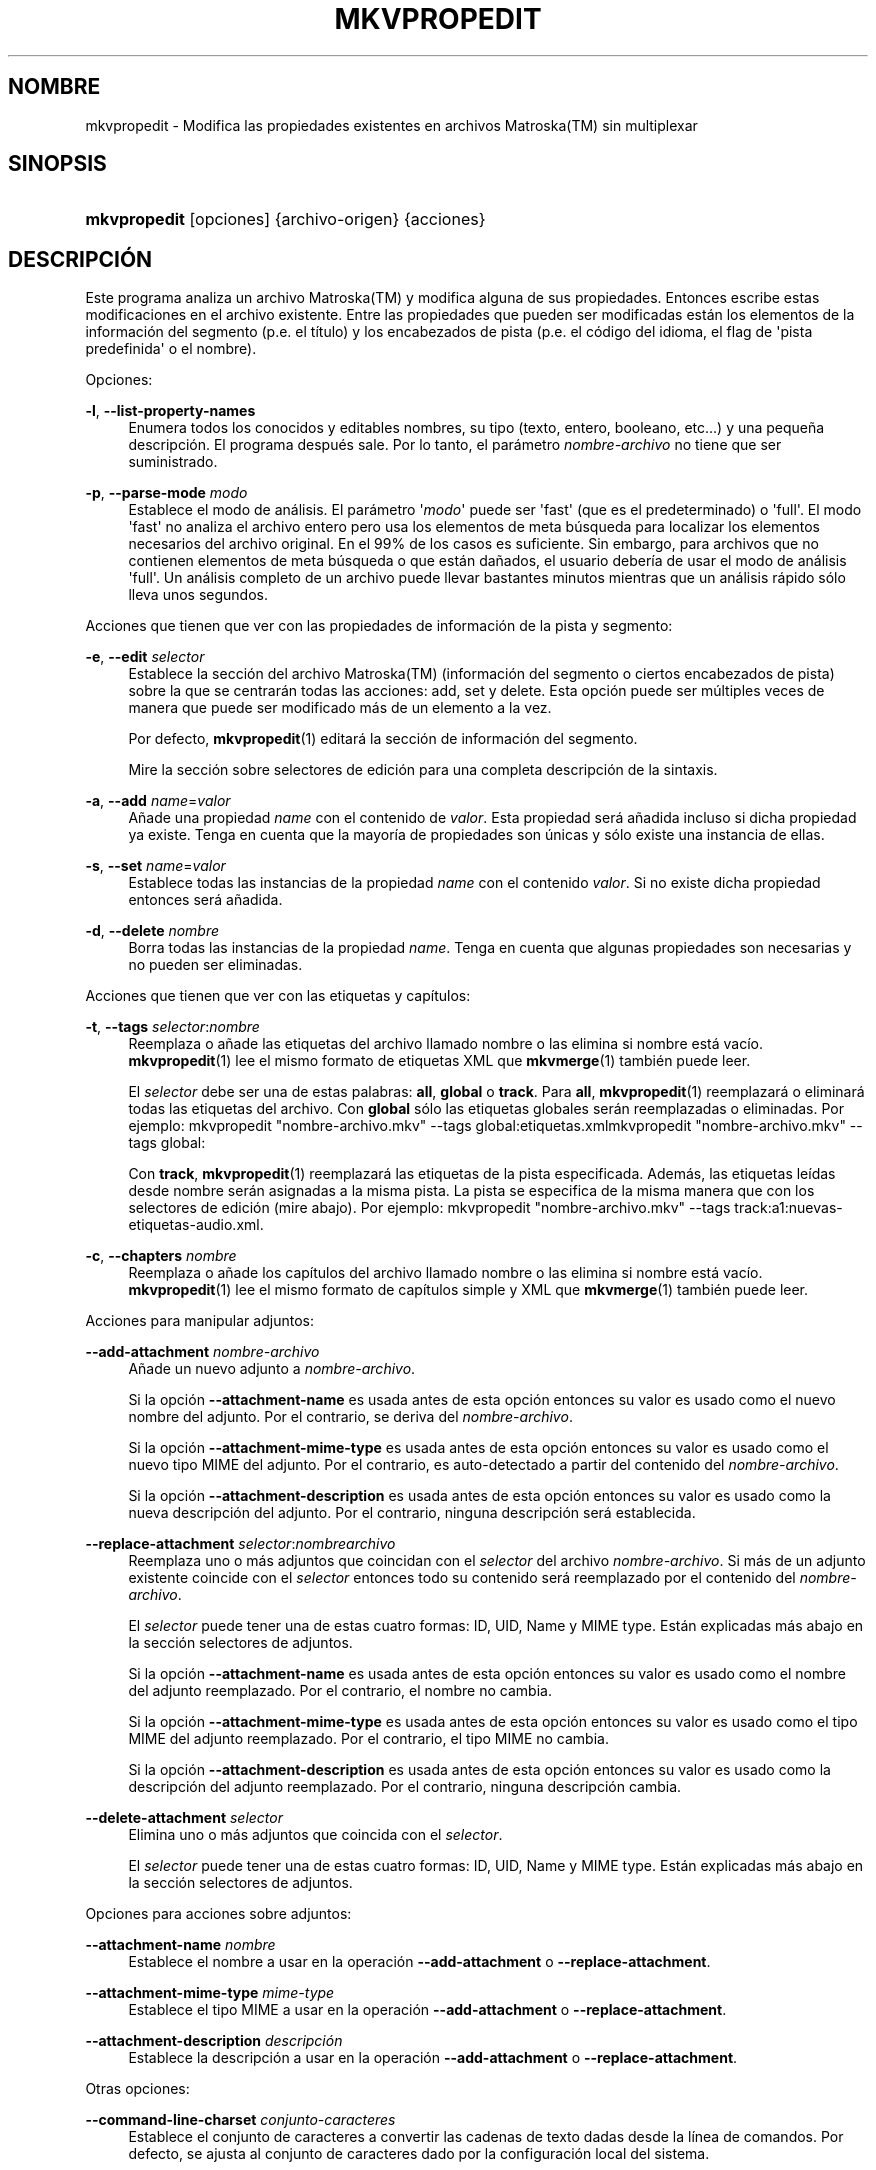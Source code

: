 '\" t
.\"     Title: mkvpropedit
.\"    Author: Moritz Bunkus <moritz@bunkus.org>
.\" Generator: DocBook XSL Stylesheets v1.78.1 <http://docbook.sf.net/>
.\"      Date: 2015-09-19
.\"    Manual: Comandos de usuario
.\"    Source: MKVToolNix 8.4.0
.\"  Language: Spanish
.\"
.TH "MKVPROPEDIT" "1" "2015\-09\-19" "MKVToolNix 8\&.4\&.0" "Comandos de usuario"
.\" -----------------------------------------------------------------
.\" * Define some portability stuff
.\" -----------------------------------------------------------------
.\" ~~~~~~~~~~~~~~~~~~~~~~~~~~~~~~~~~~~~~~~~~~~~~~~~~~~~~~~~~~~~~~~~~
.\" http://bugs.debian.org/507673
.\" http://lists.gnu.org/archive/html/groff/2009-02/msg00013.html
.\" ~~~~~~~~~~~~~~~~~~~~~~~~~~~~~~~~~~~~~~~~~~~~~~~~~~~~~~~~~~~~~~~~~
.ie \n(.g .ds Aq \(aq
.el       .ds Aq '
.\" -----------------------------------------------------------------
.\" * set default formatting
.\" -----------------------------------------------------------------
.\" disable hyphenation
.nh
.\" disable justification (adjust text to left margin only)
.ad l
.\" -----------------------------------------------------------------
.\" * MAIN CONTENT STARTS HERE *
.\" -----------------------------------------------------------------
.SH "NOMBRE"
mkvpropedit \- Modifica las propiedades existentes en archivos Matroska(TM) sin multiplexar
.SH "SINOPSIS"
.HP \w'\fBmkvpropedit\fR\ 'u
\fBmkvpropedit\fR [opciones] {archivo\-origen} {acciones}
.SH "DESCRIPCI\('ON"
.PP
Este programa analiza un archivo
Matroska(TM)
y modifica alguna de sus propiedades\&. Entonces escribe estas modificaciones en el archivo existente\&. Entre las propiedades que pueden ser modificadas est\('an los elementos de la informaci\('on del segmento (p\&.e\&. el t\('itulo) y los encabezados de pista (p\&.e\&. el c\('odigo del idioma, el flag de \*(Aqpista predefinida\*(Aq o el nombre)\&.
.PP
Opciones:
.PP
\fB\-l\fR, \fB\-\-list\-property\-names\fR
.RS 4
Enumera todos los conocidos y editables nombres, su tipo (texto, entero, booleano, etc\&.\&.\&.) y una peque\(~na descripci\('on\&. El programa despu\('es sale\&. Por lo tanto, el par\('ametro
\fInombre\-archivo\fR
no tiene que ser suministrado\&.
.RE
.PP
\fB\-p\fR, \fB\-\-parse\-mode\fR \fImodo\fR
.RS 4
Establece el modo de an\('alisis\&. El par\('ametro \*(Aq\fImodo\fR\*(Aq puede ser \*(Aqfast\*(Aq (que es el predeterminado) o \*(Aqfull\*(Aq\&. El modo \*(Aqfast\*(Aq no analiza el archivo entero pero usa los elementos de meta b\('usqueda para localizar los elementos necesarios del archivo original\&. En el 99% de los casos es suficiente\&. Sin embargo, para archivos que no contienen elementos de meta b\('usqueda o que est\('an da\(~nados, el usuario deber\('ia de usar el modo de an\('alisis \*(Aqfull\*(Aq\&. Un an\('alisis completo de un archivo puede llevar bastantes minutos mientras que un an\('alisis r\('apido s\('olo lleva unos segundos\&.
.RE
.PP
Acciones que tienen que ver con las propiedades de informaci\('on de la pista y segmento:
.PP
\fB\-e\fR, \fB\-\-edit\fR \fIselector\fR
.RS 4
Establece la secci\('on del archivo
Matroska(TM)
(informaci\('on del segmento o ciertos encabezados de pista) sobre la que se centrar\('an todas las acciones:
add,
set
y
delete\&. Esta opci\('on puede ser m\('ultiples veces de manera que puede ser modificado m\('as de un elemento a la vez\&.
.sp
Por defecto,
\fBmkvpropedit\fR(1)
editar\('a la secci\('on de informaci\('on del segmento\&.
.sp
Mire la secci\('on sobre
selectores de edici\('on
para una completa descripci\('on de la sintaxis\&.
.RE
.PP
\fB\-a\fR, \fB\-\-add\fR \fIname\fR=\fIvalor\fR
.RS 4
A\(~nade una propiedad
\fIname\fR
con el contenido de
\fIvalor\fR\&. Esta propiedad ser\('a a\(~nadida incluso si dicha propiedad ya existe\&. Tenga en cuenta que la mayor\('ia de propiedades son \('unicas y s\('olo existe una instancia de ellas\&.
.RE
.PP
\fB\-s\fR, \fB\-\-set\fR \fIname\fR=\fIvalor\fR
.RS 4
Establece todas las instancias de la propiedad
\fIname\fR
con el contenido
\fIvalor\fR\&. Si no existe dicha propiedad entonces ser\('a a\(~nadida\&.
.RE
.PP
\fB\-d\fR, \fB\-\-delete\fR \fInombre\fR
.RS 4
Borra todas las instancias de la propiedad
\fIname\fR\&. Tenga en cuenta que algunas propiedades son necesarias y no pueden ser eliminadas\&.
.RE
.PP
Acciones que tienen que ver con las etiquetas y cap\('itulos:
.PP
\fB\-t\fR, \fB\-\-tags\fR \fIselector\fR:\fInombre\fR
.RS 4
Reemplaza o a\(~nade las etiquetas del archivo llamado
nombre
o las elimina si
nombre
est\('a vac\('io\&.
\fBmkvpropedit\fR(1)
lee el mismo formato de etiquetas XML que
\fBmkvmerge\fR(1)
tambi\('en puede leer\&.
.sp
El
\fIselector\fR
debe ser una de estas palabras:
\fBall\fR,
\fBglobal\fR
o
\fBtrack\fR\&. Para
\fBall\fR,
\fBmkvpropedit\fR(1)
reemplazar\('a o eliminar\('a todas las etiquetas del archivo\&. Con
\fBglobal\fR
s\('olo las etiquetas globales ser\('an reemplazadas o eliminadas\&. Por ejemplo:
mkvpropedit "nombre\-archivo\&.mkv" \-\-tags global:etiquetas\&.xmlmkvpropedit "nombre\-archivo\&.mkv" \-\-tags global:
.sp
Con
\fBtrack\fR,
\fBmkvpropedit\fR(1)
reemplazar\('a las etiquetas de la pista especificada\&. Adem\('as, las etiquetas le\('idas desde
nombre
ser\('an asignadas a la misma pista\&. La pista se especifica de la misma manera que con los
selectores de edici\('on
(mire abajo)\&. Por ejemplo:
mkvpropedit "nombre\-archivo\&.mkv" \-\-tags track:a1:nuevas\-etiquetas\-audio\&.xml\&.
.RE
.PP
\fB\-c\fR, \fB\-\-chapters\fR \fInombre\fR
.RS 4
Reemplaza o a\(~nade los cap\('itulos del archivo llamado
nombre
o las elimina si
nombre
est\('a vac\('io\&.
\fBmkvpropedit\fR(1)
lee el mismo formato de cap\('itulos simple y XML que
\fBmkvmerge\fR(1)
tambi\('en puede leer\&.
.RE
.PP
Acciones para manipular adjuntos:
.PP
\fB\-\-add\-attachment\fR \fInombre\-archivo\fR
.RS 4
A\(~nade un nuevo adjunto a
\fInombre\-archivo\fR\&.
.sp
Si la opci\('on
\fB\-\-attachment\-name\fR
es usada antes de esta opci\('on entonces su valor es usado como el nuevo nombre del adjunto\&. Por el contrario, se deriva del
\fInombre\-archivo\fR\&.
.sp
Si la opci\('on
\fB\-\-attachment\-mime\-type\fR
es usada antes de esta opci\('on entonces su valor es usado como el nuevo tipo MIME del adjunto\&. Por el contrario, es auto\-detectado a partir del contenido del
\fInombre\-archivo\fR\&.
.sp
Si la opci\('on
\fB\-\-attachment\-description\fR
es usada antes de esta opci\('on entonces su valor es usado como la nueva descripci\('on del adjunto\&. Por el contrario, ninguna descripci\('on ser\('a establecida\&.
.RE
.PP
\fB\-\-replace\-attachment\fR \fIselector\fR:\fInombrearchivo\fR
.RS 4
Reemplaza uno o m\('as adjuntos que coincidan con el
\fIselector\fR
del archivo
\fInombre\-archivo\fR\&. Si m\('as de un adjunto existente coincide con el
\fIselector\fR
entonces todo su contenido ser\('a reemplazado por el contenido del
\fInombre\-archivo\fR\&.
.sp
El
\fIselector\fR
puede tener una de estas cuatro formas: ID, UID, Name y MIME type\&. Est\('an explicadas m\('as abajo en la secci\('on
selectores de adjuntos\&.
.sp
Si la opci\('on
\fB\-\-attachment\-name\fR
es usada antes de esta opci\('on entonces su valor es usado como el nombre del adjunto reemplazado\&. Por el contrario, el nombre no cambia\&.
.sp
Si la opci\('on
\fB\-\-attachment\-mime\-type\fR
es usada antes de esta opci\('on entonces su valor es usado como el tipo MIME del adjunto reemplazado\&. Por el contrario, el tipo MIME no cambia\&.
.sp
Si la opci\('on
\fB\-\-attachment\-description\fR
es usada antes de esta opci\('on entonces su valor es usado como la descripci\('on del adjunto reemplazado\&. Por el contrario, ninguna descripci\('on cambia\&.
.RE
.PP
\fB\-\-delete\-attachment\fR \fIselector\fR
.RS 4
Elimina uno o m\('as adjuntos que coincida con el
\fIselector\fR\&.
.sp
El
\fIselector\fR
puede tener una de estas cuatro formas: ID, UID, Name y MIME type\&. Est\('an explicadas m\('as abajo en la secci\('on
selectores de adjuntos\&.
.RE
.PP
Opciones para acciones sobre adjuntos:
.PP
\fB\-\-attachment\-name\fR \fInombre\fR
.RS 4
Establece el nombre a usar en la operaci\('on
\fB\-\-add\-attachment\fR
o
\fB\-\-replace\-attachment\fR\&.
.RE
.PP
\fB\-\-attachment\-mime\-type\fR \fImime\-type\fR
.RS 4
Establece el tipo MIME a usar en la operaci\('on
\fB\-\-add\-attachment\fR
o
\fB\-\-replace\-attachment\fR\&.
.RE
.PP
\fB\-\-attachment\-description\fR \fIdescripci\('on\fR
.RS 4
Establece la descripci\('on a usar en la operaci\('on
\fB\-\-add\-attachment\fR
o
\fB\-\-replace\-attachment\fR\&.
.RE
.PP
Otras opciones:
.PP
\fB\-\-command\-line\-charset\fR \fIconjunto\-caracteres\fR
.RS 4
Establece el conjunto de caracteres a convertir las cadenas de texto dadas desde la l\('inea de comandos\&. Por defecto, se ajusta al conjunto de caracteres dado por la configuraci\('on local del sistema\&.
.RE
.PP
\fB\-\-output\-charset\fR \fIconjunto\-caracteres\fR
.RS 4
Establece el conjunto de caracteres para convertir las cadenas de texto que ser\('an usadas en el archivo de salida\&. Por defecto, se ajusta al conjunto de caracteres dado por la configuraci\('on local del sistema\&.
.RE
.PP
\fB\-r\fR, \fB\-\-redirect\-output\fR \fInombre\-archivo\fR
.RS 4
Escribe todos los mensajes al archivo
\fInombre\-archivo\fR
en vez de en la consola\&. Aunque esto se puede hacer f\('acilmente con la opci\('on de redirecci\('on hay casos en los que es necesaria esta opci\('on: cuando el terminal reinterpreta la salida antes de escribirlo al archivo\&. El conjunto de caracteres establecido con
\fB\-\-output\-charset\fR
se respeta\&.
.RE
.PP
\fB\-\-ui\-language\fR \fIc\('odigo\fR
.RS 4
Fuerza el uso de la traducci\('on de un concreto
\fIc\('odigo\fR
de idioma (p\&.e\&. \*(Aqes_ES\*(Aq para el Espa\(~nol)\&. Pienso que es preferible usar las variables de entorno
\fILANG\fR,
\fILC_MESSAGES\fR
y
\fILC_ALL\fR\&. Introducir \*(Aqlist\*(Aq como el valor del
\fIc\('odigo\fR
provocar\('a que
\fBmkvextract\fR(1)
genere una lista de traducciones disponibles\&.
.RE
.PP
\fB\-\-debug\fR \fItopic\fR
.RS 4
Habilita la depuraci\('on para una caracter\('istica concreta\&. Esta opci\('on s\('olo es \('util para desarrolladores\&.
.RE
.PP
\fB\-\-engage\fR \fIcaracter\('istica\fR
.RS 4
Habilita caracter\('isticas experimentales\&. Una lista de caracter\('isticas disponibles puede ser solicitada con la instrucci\('on
\fBmkvpropedit \-\-engage list\fR\&. Estas caracter\('isticas no est\('an indicadas para ser usadas en situaciones normales\&.
.RE
.PP
\fB\-\-gui\-mode\fR
.RS 4
Habilita el modo GUI\&. En este modo las l\('ineas especialmente formateadas pueden ser generadas para decirle a un control de la GUI lo que est\('a pasando\&. Estos mensajes se rigen bajo el formato \*(Aq#GUI#mensaje\*(Aq\&. El mensaje puede ser continuado por pares de valores/claves como en \*(Aq#GUI#mensaje#clave1=valor1#clave2=valor2\&...\*(Aq\&. Ni los mensajes ni las claves pueden ser traducidas y siempre se generan en ingl\('es\&.
.RE
.PP
\fB\-v\fR, \fB\-\-verbose\fR
.RS 4
Habilita el modo detallado y muestra todos los elementos
Matroska(TM)
importantes que pueden ser le\('idos\&.
.RE
.PP
\fB\-h\fR, \fB\-\-help\fR
.RS 4
Muestra informaci\('on de uso y sale\&.
.RE
.PP
\fB\-V\fR, \fB\-\-version\fR
.RS 4
Muestra la informaci\('on de la versi\('on y sale\&.
.RE
.PP
\fB\-\-check\-for\-updates\fR
.RS 4
Comprueba online si hay nuevas versiones al descargar el archivo ubicado en la URL
\m[blue]\fBhttp://mkvtoolnix\-releases\&.bunkus\&.org/latest\-release\&.xml\fR\m[]\&. Cuatro l\('ineas ser\('an generadas del tipo
clave=valor: la URL desde donde se obtuvo la informaci\('on (clave
version_check_url), la versi\('on actual (clave
running_version), la \('ultima versi\('on disponible (clave
available_version) y la URL de descarga (clave
download_url)\&.
.sp
Despu\('es el programa sale con un c\('odigo de salida 0 si ninguna versi\('on nueva est\('a disponible, con 1 si hay disponible una versi\('on m\('as actual y con 2 si ocurre alg\('un error (p\&.e\&. si la informaci\('on de la actualizaci\('on no puede ser obtenida)\&.
.sp
Esta opci\('on s\('olo est\('a disponible si el programa fue creado con compatibilidad para libcurl\&.
.RE
.PP
\fB@\fR\fIarchivo\-opciones\fR
.RS 4
Lee argumentos adicionales de la l\('inea de comandos desde el archivo
\fIarchivo\-opciones\fR\&. Las l\('ineas que tengan en el primer car\('acter una almohadilla (\*(Aq#\*(Aq) ser\('an tratados como comentarios y se ignorar\('an\&. Espacios en blanco al inicio y final de la l\('inea ser\('an descartados\&. Cada l\('inea debe contener exactamente una opci\('on\&.
.sp
Diversos caracteres pueden ser interpretados como de escape, p\&.e\&. si necesitas que una l\('inea, que comience con una almohadilla \*(Aq#\*(Aq, no sea interpretada como un comentario\&. Las normas est\('an descritas en
la secci\('on sobre caracteres de escape en texto\&.
.sp
La l\('inea de comandos \*(Aq\fBmkvpropedit archivo\&.mkv \-\-edit track:a2 \-\-set name=Comentarios\fR\*(Aq puede ser convertida en un archivo de opciones del modo que se indica a continuaci\('on:
.sp
.if n \{\
.RS 4
.\}
.nf
# Modifica nombre\&.mkv
nombre\&.mkv
# Edita la segunda pista de audio
\-\-edit
track:a2
# y establece el t\('itulo como \*(AqComentarios\*(Aq 
\-\-set
name=Comments
.fi
.if n \{\
.RE
.\}
.RE
.SH "SELECTORES DE EDICI\('ON"
.PP
La opci\('on
\fB\-\-edit\fR
establece la secci\('on del archivo
Matroska(TM)
(informaci\('on del segmento o ciertos encabezados de pista) sobre la que se centrar\('an todas las acciones:
add,
set
y
delete\&. Esto es v\('alido hasta que se encuentra el siguiente par\('ametro
\fB\-\-edit\fR\&. El argumento para esta opci\('on se llama el selector de edici\('on\&.
.PP
Por defecto,
\fBmkvpropedit\fR(1)
editar\('a la secci\('on de informaci\('on del segmento\&.
.SS "Informaci\('on del segmento"
.PP
La informaci\('on del segmento puede ser seleccionada con una de estas tres palabras: \*(Aqinfo\*(Aq, \*(Aqsegment_info\*(Aq o \*(Aqsegmentinfo\*(Aq\&. Contiene propiedades como el t\('itulo o el
UID
del segmento \&.
.SS "Encabezados de pista"
.PP
Los encabezados de la pista pueden ser seleccionados con un selector ligeramente m\('as complejo\&. Todas las variantes comienzan con \*(Aqtrack:\*(Aq\&. Las propiedades del encabezado de pista incluye elementos como el c\('odigo de idioma, el flag de \*(Aqpista predefinida\*(Aq o el nombre de la pista\&.
.PP
\fBtrack:\fR\fIn\fR
.RS 4
Si el par\('ametro
\fIn\fR
es un n\('umero entonces la pista con n\('umero
\fIn\fR
ser\('a seleccionada\&. El orden de pista es el mismo que se genera con la opci\('on
\fB\-\-identify\fR
de
\fBmkvmerge\fR(1)\&.
.sp
La numeraci\('on empieza en 1\&.
.RE
.PP
\fBtrack:\fR\fIt\fR\fIn\fR
.RS 4
Si el par\('ametro empieza con el car\('acter
\fIt\fR
seguido por
\fIn\fR
entonces la pista con n\('umero
\fIn\fR
de un tipo espec\('ifico de pista ser\('a seleccionada\&. El par\('ametro del tipo de pista
\fIt\fR
debe ser uno de estos cuatro caracteres: \*(Aqa\*(Aq para una pista de audio, \*(Aqb\*(Aq para un pista de bot\('on, \*(Aqs\*(Aq para una pista de subt\('itulo y \*(Aqv\*(Aq para una pista de video\&. El orden de pista es el mismo que se genera con la opci\('on
\fB\-\-identify\fR
de
\fBmkvmerge\fR(1)\&.
.sp
La numeraci\('on empieza en 1\&.
.RE
.PP
\fBtrack:\fR=\fIuid\fR
.RS 4
Si el par\('ametro empieza con un \*(Aq=\*(Aq seguido por un n\('umero de
\fIuid\fR
entonces ser\('a seleccionada la pista cuyo
UID
coincida con este
\fIuid\fR\&. Los
UIDs
de pista puede ser obtenido con
\fBmkvinfo\fR(1)\&.
.RE
.PP
\fBtrack:\fR@\fIn\('umero\fR
.RS 4
Si el par\('ametro empieza con un \*(Aq@\*(Aq seguido por un
\fIn\('umero\fR
entonces ser\('a seleccionada la pista cuyo n\('umero de elemento coincida con este
\fIn\('umero\fR\&. El n\('umero de pista puede ser obtenido con
\fBmkvinfo\fR(1)\&.
.RE
.SS "Notas"
.PP
Debido a la naturaleza de los selectores de edici\('on de pista es posible que actualmente algunos selectores coincidan con los mismos encabezados de pista\&. En muchos casos, todas las acciones para estos selectores de edici\('on ser\('an combinados y ejecutados en el orden en el que fueron dadas en la l\('inea de comandos\&.
.SH "SELECTORES DE ADJUNTOS"
.PP
Un selector de adjuntos se utiliza con las dos acciones
\fB\-\-replace\-attachment\fR
y
\fB\-\-delete\-attachment\fR\&. Puede tener una de las cuatros formas siguientes:
.sp
.RS 4
.ie n \{\
\h'-04' 1.\h'+01'\c
.\}
.el \{\
.sp -1
.IP "  1." 4.2
.\}
Selecci\('on mediante el ID de adjunto\&. De esta forma el selector es un simple n\('umero, el ID del adjunto tal y como se genera con el comando de identificaci\('on de
\fBmkvmerge\fR(1)\&.
.RE
.sp
.RS 4
.ie n \{\
\h'-04' 2.\h'+01'\c
.\}
.el \{\
.sp -1
.IP "  2." 4.2
.\}
Selecci\('on mediante el UID de adjunto (\('Unico ID)\&. De esta forma el selector es el signo igual
=
acompa\(~nado por un n\('umero, el UID del adjunto tal y como se genera con el comando de identificaci\('on detallado (verbose) de
\fBmkvmerge\fR(1)\&.
.RE
.sp
.RS 4
.ie n \{\
\h'-04' 3.\h'+01'\c
.\}
.el \{\
.sp -1
.IP "  3." 4.2
.\}
Selecci\('on mediante el name (nombre) de adjunto\&. De esta forma el selector es la palabra literal
name:
seguida por el nombre del adjunto\&. Si el selector es usado con
\fB\-\-replace\-attachment\fR
entonces los dos puntos que pudiera contener el nombre deber\('an ser escapados con
\ec\&.
.RE
.sp
.RS 4
.ie n \{\
\h'-04' 4.\h'+01'\c
.\}
.el \{\
.sp -1
.IP "  4." 4.2
.\}
Selecci\('on mediante el MIME type (tipo MIME)\&. De esta forma el selector es la palabra
mime\-type:
seguida por el tipo MIME del adjunto\&. Si el selector es usado con
\fB\-\-replace\-attachment\fR
entonces los dos puntos que pudiera contener el tipo MIME deber\('an ser escapados con
\ec\&.
.RE
.SH "EJEMPLOS"
.PP
El siguiente ejemplo edita un archivo llamado \*(Aqpel\('icula\&.mkv\*(Aq\&. Establece el t\('itulo del segmento y modifica el c\('odigo de idioma de una pista de audio y subt\('itulo\&. Tenga en cuenta que este ejemplo puede ser acortado al omitir la primera opci\('on
\fB\-\-edit\fR
ya que editar el elemento de informaci\('on del segmento est\('a incluido por defecto para todas las opciones encontradas antes de la primera opci\('on
\fB\-\-edit\fR\&.
.sp
.if n \{\
.RS 4
.\}
.nf
mkvpropedit pel\('icula\&.mkv \-\-edit info \-\-set "title=La pel\('icula" \-\-edit track:a1 \-\-set language=spa \-\-edit track:a2 \-\-set language=eng
.fi
.if n \{\
.RE
.\}
.PP
El segundo ejemplo elimina \*(Aqflag de pista predefinida\*(Aq de la primera pista de subt\('itulo y la establece para la segunda\&. Tenga en cuenta que
\fBmkvpropedit\fR(1), a diferencia de
\fBmkvmerge\fR(1), no establece autom\('aticamente a \*(Aq0\*(Aq el valor de \*(Aqflag de pista predefinida\*(Aq cuando otra pista se ha establecido a \*(Aq1\*(Aq\&.
.sp
.if n \{\
.RS 4
.\}
.nf
mkvpropedit pel\('icula\&.mkv \-\-edit track:s1 \-\-set flag\-default=0 \-\-edit track:s2 \-\-set flag\-default=1
.fi
.if n \{\
.RE
.\}
.PP
Reemplaza las etiquetas para la segunda pista de subt\('itulos de un archivo:
.sp
.if n \{\
.RS 4
.\}
.nf
mkvpropedit pel\('icula\&.mkv \-\-tags track:s2:nuevas\-etiquetas\-subt\('itulo\&.xml
.fi
.if n \{\
.RE
.\}
.PP
Elimina todas las etiquetas que hay en el archivo:
.sp
.if n \{\
.RS 4
.\}
.nf
mkvpropedit pel\('icula\&.mkv \-\-tags all: 
.fi
.if n \{\
.RE
.\}
.PP
Reemplaza los cap\('itulos en un archivo:
.sp
.if n \{\
.RS 4
.\}
.nf
mkvpropedit pel\('icula\&.mkv \-\-chapters nuevos\-cap\('itulos\&.xml
.fi
.if n \{\
.RE
.\}
.PP
Elimina todos los cap\('itulos del archivo:
.sp
.if n \{\
.RS 4
.\}
.nf
mkvpropedit pel\('icula\&.mkv \-\-chapters ""
.fi
.if n \{\
.RE
.\}
.PP
A\(~nade un archivo de tipo fuente (Arial\&.ttf) como un adjunto:
.sp
.if n \{\
.RS 4
.\}
.nf
mkvpropedit pel\('icula\&.mkv \-\-add\-attachment Arial\&.ttf
.fi
.if n \{\
.RE
.\}
.PP
A\(~nade un archivo de tipo fuente (89719823\&.ttf) como un adjunto y proporciona informaci\('on de como es la fuente Arial:
.sp
.if n \{\
.RS 4
.\}
.nf
mkvpropedit pel\('icula\&.mkv \-\-attachment\-name Arial\&.ttf \-\-attachment\-description "La fuente Arial como TrueType" 
\-\-attachment\-mime\-type application/x\-truetype\-font \-\-add\-attachment 89719823\&.ttf
.fi
.if n \{\
.RE
.\}
.PP
Reemplaza el archivo adjunto (Comit\&.ttf) del archivo por otro (Arial\&.ttf):
.sp
.if n \{\
.RS 4
.\}
.nf
mkvpropedit pel\('icula\&.mkv \-\-attachment\-name Arial\&.ttf \-\-attachment\-description "La fuente Arial como TrueType"
\-\-replace\-attachment name:Comic\&.ttf:Arial\&.ttf
.fi
.if n \{\
.RE
.\}
.PP
Elimina el segundo archivo adjunto:
.sp
.if n \{\
.RS 4
.\}
.nf
mkvpropedit pel\('icula\&.mkv \-\-delete\-attachment 2
.fi
.if n \{\
.RE
.\}
.PP
Elimina todos las fuentes adjuntas por tipo MIME:
.sp
.if n \{\
.RS 4
.\}
.nf
mkvpropedit pel\('icula\&.mkv \-\-delete\-attachment mime\-type:application/x\-truetype\-font
.fi
.if n \{\
.RE
.\}
.SH "C\('ODIGOS DE SALIDA"
.PP
Mkvpropedit(1) finaliza con uno de estos tres c\('odigos de salida:
.sp
.RS 4
.ie n \{\
\h'-04'\(bu\h'+03'\c
.\}
.el \{\
.sp -1
.IP \(bu 2.3
.\}
\fB0\fR
\-\- Este c\('odigo de salida significa que la extracci\('on se ha realizado correctamente\&.
.RE
.sp
.RS 4
.ie n \{\
\h'-04'\(bu\h'+03'\c
.\}
.el \{\
.sp -1
.IP \(bu 2.3
.\}
\fB1\fR
\-\- En este caso
\fBmkvpropedit\fR(1)
genera una salida con al menos una advertencia, pero la extracci\('on continu\('o\&. Una advertencia es prefijada con el texto \*(AqAdvertencia:\*(Aq\&. Dependiendo de los fallos involucrados los archivos creados ser\('an correctos o no\&. El usuario es instado a que revise tanto las advertencias como los archivos creados\&.
.RE
.sp
.RS 4
.ie n \{\
\h'-04'\(bu\h'+03'\c
.\}
.el \{\
.sp -1
.IP \(bu 2.3
.\}
\fB2\fR
\-\- Este c\('odigo de salida es usado despu\('es de que ocurra un error\&.
\fBmkvpropedit\fR(1)
aborta el proceso justo despu\('es de mostrar el mensaje de error\&. El rango de los mensajes de error va desde los argumentos de la l\('inea de comandos, por delante de los errores de lectura/escritura, hasta los archivos err\('oneos\&.
.RE
.SH "CONVERSI\('ON DE ARCHIVOS DE TEXTO Y CONJUNTO DE CARACTERES"
.PP
Para una discusi\('on en profundidad sobre como la suite de MkvToolNix manipula las conversiones de caracteres, la codificaci\('on entrada/salida y la codificaci\('on de la l\('inea de comandos y consola, por favor consulte la secci\('on llamada de igual manera en la pagina del manual para
\fBmkvmerge\fR(1)\&.
.SH "CARACTERES ESPECIALES DE ESCAPE EN EL TEXTO"
.PP
Hay pocos sitios en los que los caracteres especiales en el texto puedan o deban ser escapados\&. Las reglas del escape son simples: cada car\('acter que necesite ser escapado es reemplazado con una barra invertida seguida de otro car\('acter\&.
.PP
Las reglas son: \*(Aq \*(Aq (un espacio) se convierte a \*(Aq\es\*(Aq, \*(Aq"\*(Aq (doble comillas) ser\('ia \*(Aq\e2\*(Aq, \*(Aq:\*(Aq se convierte a \*(Aq\ec\*(Aq, \*(Aq#\*(Aq se reemplazada como \*(Aq\eh\*(Aq y \*(Aq\e\*(Aq (una barra invertida) se expresar\('ia como \*(Aq\e\e\*(Aq\&.
.SH "VARIABLES DE ENTORNO"
.PP
\fBmkvpropedit\fR(1)
usa las variables predefinidas que se determinan en la configuraci\('on local del sistema (p\&.e\&.
\fILANG\fR
y la familia
\fILC_*\fR)\&. Variables adicionales:
.PP
\fIMKVPROPEDIT_DEBUG\fR, \fIMKVTOOLNIX_DEBUG\fR and its short form \fIMTX_DEBUG\fR
.RS 4
El contenido se trata como si se hubiese pasado a trav\('es de la opci\('on
\fB\-\-debug\fR\&.
.RE
.PP
\fIMKVPROPEDIT_ENGAGE\fR, \fIMKVTOOLNIX_ENGAGE\fR and its short form \fIMTX_ENGAGE\fR
.RS 4
El contenido se trata como si se hubiese pasado a trav\('es de la opci\('on
\fB\-\-engage\fR\&.
.RE
.PP
\fIMKVPROPEDIT_OPTIONS\fR, \fIMKVTOOLNIX_OPTIONS\fR and its short form \fIMTX_OPTIONS\fR
.RS 4
El contenido es dividido en espacios en blanco\&. Las cadenas de texto parciales resultantes son tratadas como si hubiesen sido pasadas como opciones a la l\('inea de comandos\&. Si necesitas pasar caracteres especiales (p\&.e\&. espacios) entonces tienes que escaparlos (vea
la secci\('on caracteres especiales de escape en el texto)\&.
.RE
.SH "VEA TAMBI\('EN"
.PP
\fBmkvmerge\fR(1),
\fBmkvinfo\fR(1),
\fBmkvextract\fR(1),
\fBmkvtoolnix-gui\fR(1)
.SH "WWW"
.PP
La \('ultima versi\('on se puede encontrar siempre en
\m[blue]\fBla p\('agina de MKVToolNix\fR\m[]\&\s-2\u[1]\d\s+2\&.
.SH "AUTOR"
.PP
\fBMoritz Bunkus\fR <\&moritz@bunkus\&.org\&>
.RS 4
Desarrollador
.RE
.SH "NOTAS"
.IP " 1." 4
la p\('agina de MKVToolNix
.RS 4
\%https://www.bunkus.org/videotools/mkvtoolnix/
.RE
